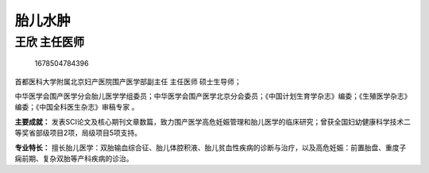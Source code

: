 胎儿水肿
========

王欣 主任医师
-------------

.. figure:: image/c01_85/1678504784396.png
   :alt: 1678504784396

   1678504784396

首都医科大学附属北京妇产医院围产医学部副主任 主任医师 硕士生导师；

中华医学会围产医学分会胎儿医学学组委员；中华医学会围产医学北京分会委员；《中国计划生育学杂志》编委；《生殖医学杂志》编委；《中国全科医生杂志》审稿专家
。

**主要成就：**
发表SCI论文及核心期刊文章数篇，致力围产医学高危妊娠管理和胎儿医学的临床研究；曾获全国妇幼健康科学技术二等奖省部级项目2项，局级项目5项支持。

**专业特长：**
擅长胎儿医学：双胎输血综合征、胎儿体腔积液、胎儿贫血性疾病的诊断与治疗，以及高危妊娠：前置胎盘、重度子痫前期、复杂双胎等产科疾病的诊治。
